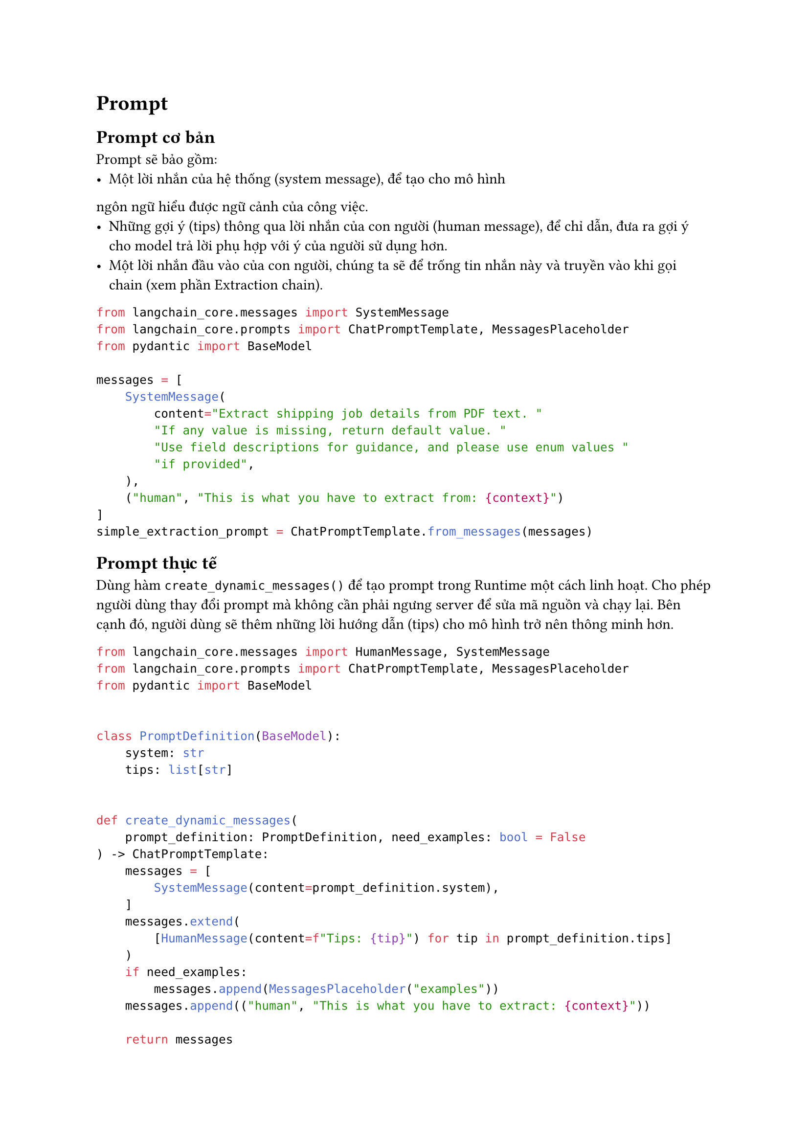 = Prompt

== Prompt cơ bản
Prompt sẽ bảo gồm:
- Một lời nhắn của hệ thống (system message), để tạo cho mô hình
ngôn ngữ hiểu được ngữ cảnh của công việc.
- Những gợi ý (tips) thông qua lời nhắn của con người (human message), để chỉ dẫn,
  đưa ra gợi ý cho model trả lời phụ hợp với ý của người sử dụng hơn.
- Một lời nhắn đầu vào của con người, chúng ta sẽ để trống tin nhắn này và truyền
  vào khi gọi chain (xem phần Extraction chain).

```python
from langchain_core.messages import SystemMessage
from langchain_core.prompts import ChatPromptTemplate, MessagesPlaceholder
from pydantic import BaseModel

messages = [
    SystemMessage(
        content="Extract shipping job details from PDF text. "
        "If any value is missing, return default value. "
        "Use field descriptions for guidance, and please use enum values "
        "if provided",
    ),
    ("human", "This is what you have to extract from: {context}")
]
simple_extraction_prompt = ChatPromptTemplate.from_messages(messages)
```

== Prompt thực tế
Dùng hàm `create_dynamic_messages()` để tạo prompt trong Runtime một cách linh
hoạt. Cho phép người dùng thay đổi prompt mà không cần phải ngưng server để sửa
mã nguồn và chạy lại. Bên cạnh đó, người dùng sẽ thêm những lời hướng dẫn (tips)
cho mô hình trở nên thông minh hơn.

```python
from langchain_core.messages import HumanMessage, SystemMessage
from langchain_core.prompts import ChatPromptTemplate, MessagesPlaceholder
from pydantic import BaseModel


class PromptDefinition(BaseModel):
    system: str
    tips: list[str]


def create_dynamic_messages(
    prompt_definition: PromptDefinition, need_examples: bool = False
) -> ChatPromptTemplate:
    messages = [
        SystemMessage(content=prompt_definition.system),
    ]
    messages.extend(
        [HumanMessage(content=f"Tips: {tip}") for tip in prompt_definition.tips]
    )
    if need_examples:
        messages.append(MessagesPlaceholder("examples"))
    messages.append(("human", "This is what you have to extract: {context}"))

    return messages
```
từ đây ta có thể chỉnh sửa file `prompts.json` như sau:
```json
{
  "system": "Extract shipping job details from PDF text. If any value is missing, return default value. Use field descriptions for guidance, and please use enum values if provided.",
  "tips": [
    "If a job lacks an ETD, it’s likely IMPORT/RAIL_INBOUND; if it lacks an ETA, it’s likely EXPORT/RAIL_OUTBOUND. A job with rail info is a RAIL job. If unsure, use IMPORT",
    "vessel and voyage often go together, first part is vessel name and second part is voyage code",
    "Use datetime format YYYY-MM-DD for dates, timezone should be in UTC",
    "Container weights often include only grossWeight, but, it can sometimes include netWeight or tareWeight, or both. Formula: netWeight = grossWeight - tareWeight."
  ]
}
```
Mô hình sẽ đọc file `prompts.json` và gọi hàm `create_dynamic_messages()`:
```python
from json import load
prompts_definition = load("prompts.json")
parsed_prompts_definition = PromptDefinition.model_validate(prompts_definition)
prompt = ChatPromptTemplate.from_messages(
    create_dynamic_messages(parsed_prompts_definition, need_examples)
)
```
